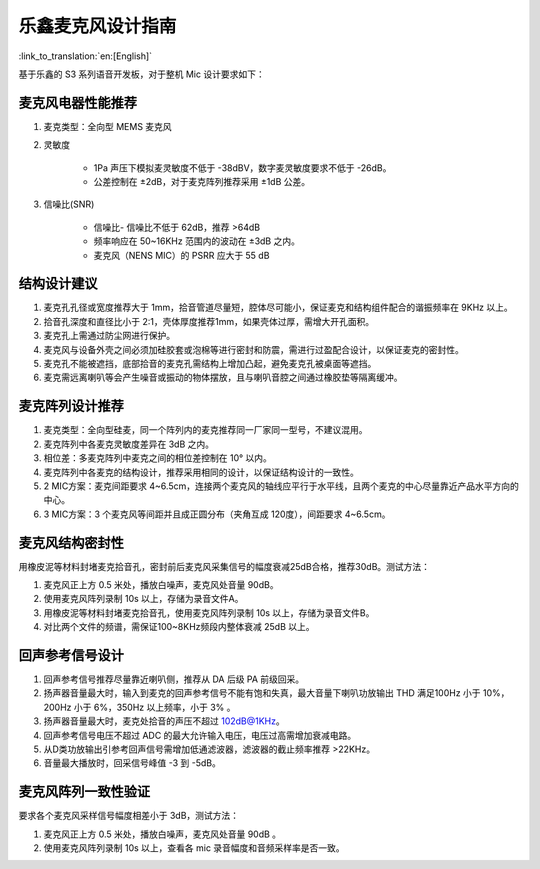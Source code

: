 乐鑫麦克风设计指南
==================

:link_to_translation:`en:[English]`

基于乐鑫的 S3 系列语音开发板，对于整机 Mic 设计要求如下：

麦克风电器性能推荐
------------------

#. 麦克类型：全向型 MEMS 麦克风
#. 灵敏度

    - 1Pa 声压下模拟麦灵敏度不低于 -38dBV，数字麦灵敏度要求不低于 -26dB。
    - 公差控制在 ±2dB，对于麦克阵列推荐采用 ±1dB 公差。

#. 信噪比(SNR)

    - 信噪比- 信噪比不低于 62dB，推荐 >64dB
    - 频率响应在 50~16KHz 范围内的波动在 ±3dB 之内。
    - 麦克风（NENS MIC）的 PSRR 应大于 55 dB

结构设计建议
----------------

#. 麦克孔孔径或宽度推荐大于 1mm，拾音管道尽量短，腔体尽可能小，保证麦克和结构组件配合的谐振频率在 9KHz 以上。
#. 拾音孔深度和直径比小于 2:1，壳体厚度推荐1mm，如果壳体过厚，需增大开孔面积。
#. 麦克孔上需通过防尘网进行保护。
#. 麦克风与设备外壳之间必须加硅胶套或泡棉等进行密封和防震，需进行过盈配合设计，以保证麦克的密封性。
#. 麦克孔不能被遮挡，底部拾音的麦克孔需结构上增加凸起，避免麦克孔被桌面等遮挡。
#. 麦克需远离喇叭等会产生噪音或振动的物体摆放，且与喇叭音腔之间通过橡胶垫等隔离缓冲。

麦克阵列设计推荐
-----------------------

#. 麦克类型：全向型硅麦，同一个阵列内的麦克推荐同一厂家同一型号，不建议混用。
#. 麦克阵列中各麦克灵敏度差异在 3dB 之内。
#. 相位差：多麦克阵列中麦克之间的相位差控制在 10° 以内。
#. 麦克阵列中各麦克的结构设计，推荐采用相同的设计，以保证结构设计的一致性。
#. 2 MIC方案：麦克间距要求 4~6.5cm，连接两个麦克风的轴线应平行于水平线，且两个麦克的中心尽量靠近产品水平方向的中心。
#. 3 MIC方案：3 个麦克风等间距并且成正圆分布（夹⻆互成 120度），间距要求 4~6.5cm。

麦克风结构密封性
----------------

用橡皮泥等材料封堵麦克拾音孔，密封前后麦克风采集信号的幅度衰减25dB合格，推荐30dB。测试方法：

#. 麦克风正上方 0.5 米处，播放白噪声，麦克风处音量 90dB。
#. 使用麦克风阵列录制 10s 以上，存储为录音文件A。
#. 用橡皮泥等材料封堵麦克拾音孔，使用麦克风阵列录制 10s 以上，存储为录音文件B。
#. 对比两个文件的频谱，需保证100~8KHz频段内整体衰减 25dB 以上。

回声参考信号设计
----------------

#. 回声参考信号推荐尽量靠近喇叭侧，推荐从 DA 后级 PA 前级回采。
#. 扬声器音量最大时，输入到麦克的回声参考信号不能有饱和失真，最大音量下喇叭功放输出 THD 满足100Hz 小于 10%，200Hz 小于 6%，350Hz 以上频率，小于 3% 。
#. 扬声器音量最大时，麦克处拾音的声压不超过 102dB@1KHz。
#. 回声参考信号电压不超过 ADC 的最大允许输入电压，电压过高需增加衰减电路。
#. 从D类功放输出引参考回声信号需增加低通滤波器，滤波器的截止频率推荐 >22KHz。
#. 音量最大播放时，回采信号峰值 -3 到 -5dB。

麦克风阵列一致性验证
----------------------------

要求各个麦克风采样信号幅度相差小于 3dB，测试方法：

#. 麦克风正上方 0.5 米处，播放白噪声，麦克风处音量 90dB 。
#. 使用麦克风阵列录制 10s 以上，查看各 mic 录音幅度和音频采样率是否一致。
